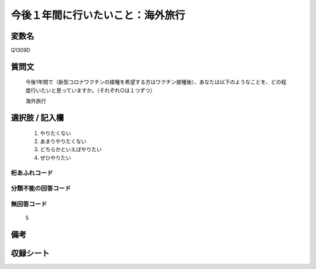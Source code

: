 .. title:: Q1309D
.. rst-class:: item

====================================================================================================
今後１年間に行いたいこと：海外旅行
====================================================================================================

.. rst-class:: varname

変数名
==================

Q1309D

.. rst-class:: question

質問文
==================


   今後1年間で（新型コロナワクチンの接種を希望する方はワクチン接種後）、あなたは以下のようなことを、どの程度行いたいと思っていますか。（それぞれ○は１つずつ）

   海外旅行

.. rst-class:: answer

選択肢 / 記入欄
======================

   1. やりたくない
   2. あまりやりたくない
   3. どちらかといえばやりたい
   4. ぜひやりたい




.. rst-class:: overflow

桁あふれコード
-------------------------------
  


.. rst-class:: not_classified

分類不能の回答コード
-------------------------------------
  


.. rst-class:: not_available

無回答コード
-------------------------------------
  
   5

.. rst-class:: bikou

備考
==================



.. rst-class:: include_sheet

収録シート
=======================================
.. hlist::
   :columns: 3
   
   
   * p29_3
   
   


.. index:: Q1309D
